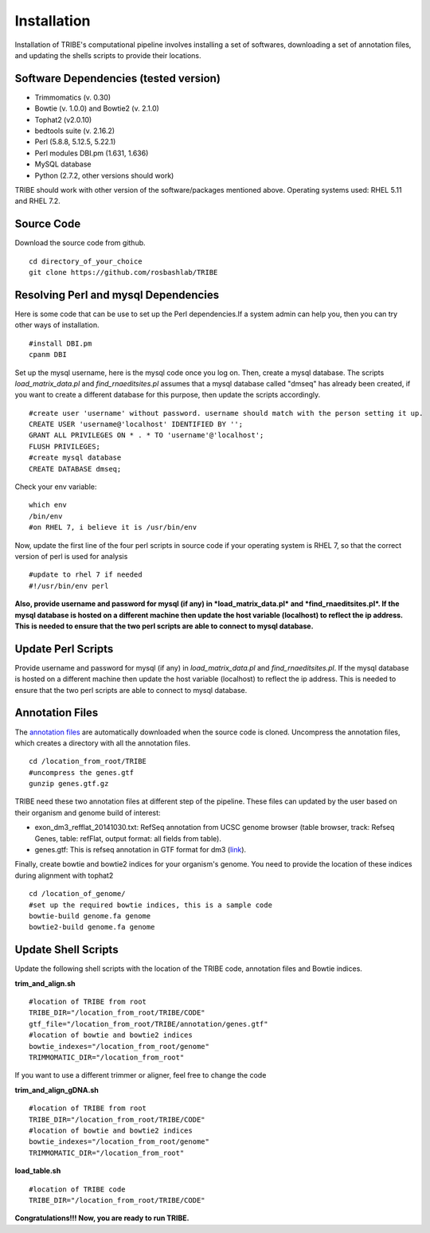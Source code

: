 Installation
============

Installation of TRIBE's computational pipeline involves installing a set of softwares, downloading a set of annotation files, and updating the shells scripts to provide their locations.


Software Dependencies (tested version)
--------------------------------------
- Trimmomatics (v. 0.30)
- Bowtie (v. 1.0.0) and Bowtie2 (v. 2.1.0)
- Tophat2 (v2.0.10)
- bedtools suite (v. 2.16.2)
- Perl (5.8.8, 5.12.5, 5.22.1) 
- Perl modules DBI.pm (1.631, 1.636) 
- MySQL database
- Python (2.7.2, other versions should work) 

TRIBE should work with other version of the software/packages mentioned above. Operating systems used: RHEL 5.11 and RHEL 7.2.

Source Code
-----------
Download the source code from github.
::

    cd directory_of_your_choice
    git clone https://github.com/rosbashlab/TRIBE

Resolving Perl and mysql Dependencies
-------------------------------------
Here is some code that can be use to set up the Perl dependencies.If a system admin can help you, then you can try other ways of installation.
::

    #install DBI.pm
    cpanm DBI


Set up the mysql username, here is the mysql code once you log on. Then, create a mysql database. The scripts *load_matrix_data.pl* and *find_rnaeditsites.pl* assumes that a mysql database called "dmseq" has already been created, if you want to create a different database for this purpose, then update the scripts accordingly.
::

    #create user 'username' without password. username should match with the person setting it up.
    CREATE USER 'username@'localhost' IDENTIFIED BY '';
    GRANT ALL PRIVILEGES ON * . * TO 'username'@'localhost';
    FLUSH PRIVILEGES;
    #create mysql database
    CREATE DATABASE dmseq;   
    

Check your env variable:
::

    which env
    /bin/env
    #on RHEL 7, i believe it is /usr/bin/env

Now, update the first line of the four perl scripts in source code if your operating system is RHEL 7, so that the correct version of perl is used for analysis
::

    #update to rhel 7 if needed 
    #!/usr/bin/env perl
    
**Also, provide username and password for mysql (if any) in *load_matrix_data.pl* and *find_rnaeditsites.pl*. If the mysql database is hosted on a different machine then update the host variable (localhost) to reflect the ip address. This is needed to ensure that the two perl scripts are able to connect to mysql database.**


Update Perl Scripts
-------------------
Provide username and password for mysql (if any) in *load_matrix_data.pl* and *find_rnaeditsites.pl*. If the mysql database is hosted on a different machine then update the host variable (localhost) to reflect the ip address. This is needed to ensure that the two perl scripts are able to connect to mysql database.


Annotation Files
----------------
The `annotation files <https://github.com/laulabbrandeis/TIDAL/blob/master/annotation.tar.gz>`_ are automatically downloaded when the source code is cloned. Uncompress the annotation files, which creates a directory with all the annotation files.
::

    cd /location_from_root/TRIBE
    #uncompress the genes.gtf
    gunzip genes.gtf.gz

TRIBE need these two annotation files at different step of the pipeline. These files can updated by the user based on their organism and genome build of interest:

- exon_dm3_refflat_20141030.txt: RefSeq annotation from UCSC genome browser (table browser, track: Refseq Genes, table: refFlat, output format: all fields from table).

- genes.gtf: This is refseq annotation in GTF format for dm3 (`link <https://support.illumina.com/sequencing/sequencing_software/igenome.html>`_).  

Finally, create bowtie and bowtie2 indices for your organism's genome. You need to provide the location of these indices during alignment with tophat2
::

    cd /location_of_genome/ 
    #set up the required bowtie indices, this is a sample code
    bowtie-build genome.fa genome
    bowtie2-build genome.fa genome

Update Shell Scripts
--------------------
Update the following shell scripts with the location of the TRIBE code, annotation files and Bowtie indices.

**trim_and_align.sh**
::

    #location of TRIBE from root
    TRIBE_DIR="/location_from_root/TRIBE/CODE"
    gtf_file="/location_from_root/TRIBE/annotation/genes.gtf"
    #location of bowtie and bowtie2 indices
    bowtie_indexes="/location_from_root/genome"
    TRIMMOMATIC_DIR="/location_from_root"

If you want to use a different trimmer or aligner, feel free to change the code

**trim_and_align_gDNA.sh**
::

    #location of TRIBE from root
    TRIBE_DIR="/location_from_root/TRIBE/CODE"
    #location of bowtie and bowtie2 indices
    bowtie_indexes="/location_from_root/genome"
    TRIMMOMATIC_DIR="/location_from_root"

**load_table.sh**
::

    #location of TRIBE code
    TRIBE_DIR="/location_from_root/TRIBE/CODE"


**Congratulations!!! Now, you are ready to run TRIBE.**



